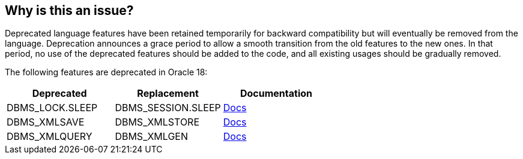 == Why is this an issue?

Deprecated language features have been retained temporarily for backward compatibility but will eventually be removed from the language. Deprecation announces a grace period to allow a smooth transition from the old features to the new ones. In that period, no use of the deprecated features should be added to the code, and all existing usages should be gradually removed.

The following features are deprecated in Oracle 18:

[frame=all]
[cols="^1,^1,^1"]
|===
|Deprecated |Replacement| Documentation

|DBMS_LOCK.SLEEP |DBMS_SESSION.SLEEP | https://docs.oracle.com/en/database/oracle/oracle-database/18/arpls/release-changes.html#GUID-EDBEC906-B269-4C5B-A9FE-D5AADA61532B[Docs]
|DBMS_XMLSAVE |DBMS_XMLSTORE | https://docs.oracle.com/en/database/oracle/oracle-database/18/upgrd/deprecated-features-oracle-database-18c.html#GUID-8C087BF4-8E46-4C5D-8456-868D1ED7089A[Docs]
|DBMS_XMLQUERY |DBMS_XMLGEN| https://docs.oracle.com/en/database/oracle/oracle-database/18/upgrd/deprecated-features-oracle-database-18c.html#GUID-7F691CE6-4756-436C-B28E-E6E9215C4C84[Docs]
|===
ifdef::env-github,rspecator-view[]

'''
== Implementation Specification
(visible only on this page)

=== Message

Remove this use of "x"; it is deprecated starting from Oracle 18c and will be removed in the future. Use "y" instead.


=== Highlighting

The deprecated function.


endif::env-github,rspecator-view[]
